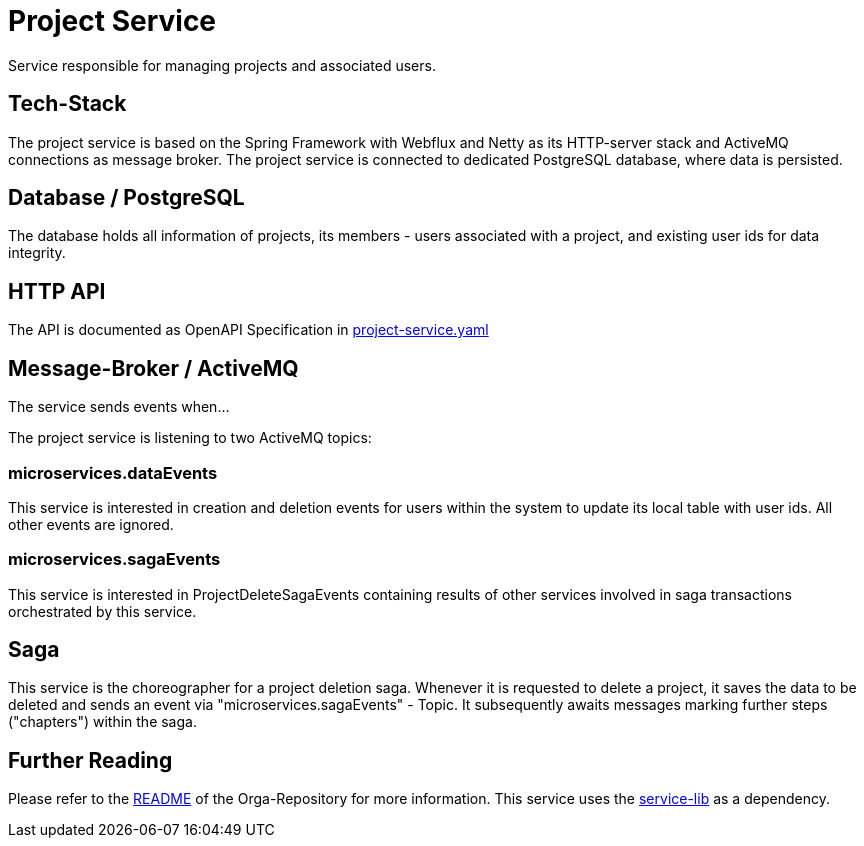 = Project Service

Service responsible for managing projects and associated users.

== Tech-Stack
The project service is based on the Spring Framework with Webflux and Netty as its HTTP-server stack and ActiveMQ connections as message broker. The project service is connected to dedicated PostgreSQL database, where data is persisted.

== Database / PostgreSQL
The database holds all information of projects, its members - users associated with a project, and existing user ids for data integrity.

== HTTP API
The API is documented as OpenAPI Specification in https://git.thm.de/microservicesss21/project-service/-/blob/master/project-service.yaml[project-service.yaml]

== Message-Broker / ActiveMQ
The service sends events when...

The project service is listening to two ActiveMQ topics:

=== microservices.dataEvents
This service is interested in creation and deletion events for users within the system to update its local table with user ids.
All other events are ignored.

=== microservices.sagaEvents
This service is interested in ProjectDeleteSagaEvents containing results of other services involved in saga transactions orchestrated by this service.

== Saga
This service is the choreographer for a project deletion saga. Whenever it is requested to delete a project, it saves the data to be deleted and sends an event via "microservices.sagaEvents" - Topic. It subsequently awaits messages marking further steps ("chapters") within the saga.

== Further Reading
Please refer to the https://git.thm.de/microservicesss21/orga/-/blob/master/README.md[README] of the Orga-Repository for more information.
This service uses the https://git.thm.de/microservicesss21/service-lib/-/blob/master/README.md[service-lib] as a dependency.
